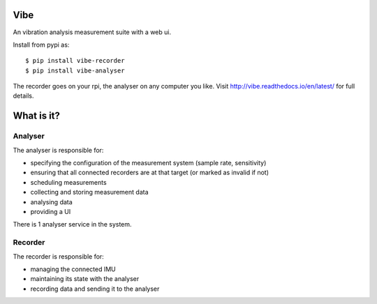 Vibe
====

.. image:: https://travis-ci.org/3ll3d00d/vibe.svg?branch=master
   :target: https://travis-ci.org/3ll3d00d/vibe
   :alt: Continuous Integration

.. image:: https://codecov.io/gh/3ll3d00d/vibe/branch/master/graph/badge.svg
   :target: https://codecov.io/gh/3ll3d00d/vibe
   :alt: Code Coverage

.. image:: https://landscape.io/github/3ll3d00d/vibe/master/landscape.svg?style=flat
   :target: https://landscape.io/github/3ll3d00d/vibe/master
   :alt: Code Health

.. image:: https://readthedocs.org/projects/vibe/badge/?version=latest
   :target: http://vibe.readthedocs.io/en/latest/
   :alt: readthedocs


An vibration analysis measurement suite with a web ui.

Install from pypi as::

    $ pip install vibe-recorder
    $ pip install vibe-analyser

The recorder goes on your rpi, the analyser on any computer you like. Visit http://vibe.readthedocs.io/en/latest/ for
full details.

What is it?
===========

Analyser
--------

The analyser is responsible for:

-  specifying the configuration of the measurement system (sample rate,
   sensitivity)
-  ensuring that all connected recorders are at that target (or marked
   as invalid if not)
-  scheduling measurements
-  collecting and storing measurement data
-  analysing data
-  providing a UI

There is 1 analyser service in the system.

Recorder
--------

The recorder is responsible for:

-  managing the connected IMU
-  maintaining its state with the analyser
-  recording data and sending it to the analyser


